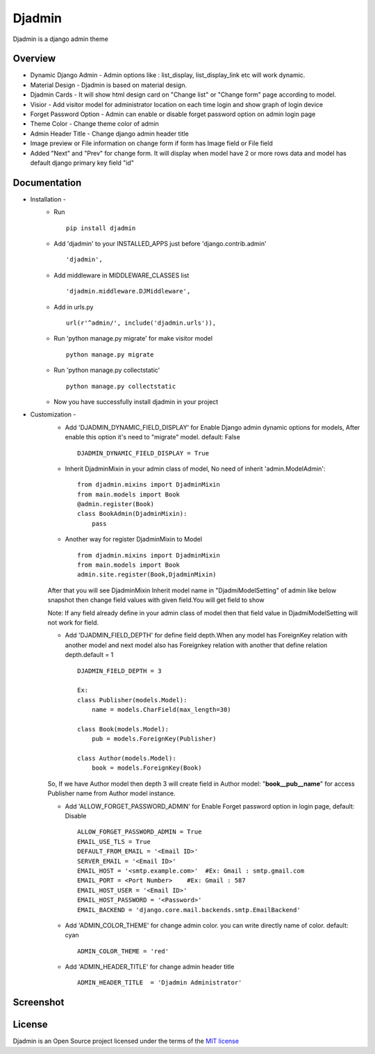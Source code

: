 ===============
Djadmin
===============

Djadmin is a django admin theme

.. image:: https://img.shields.io/pypi/v/djadmin.svg
    :target: https://pypi.python.org/pypi/djadmin

.. image:: https://api.travis-ci.org/sainipray/djadmin.svg
    :target: https://travis-ci.org/sainipray/djadmin/

.. image:: https://img.shields.io/pypi/pyversions/djadmin.svg
    :target: https://travis-ci.org/sainipray/djadmin/

Overview
========

- Dynamic Django Admin - Admin options like : list_display, list_display_link etc will work dynamic.

- Material Design - Djadmin is based on material design.

- Djadmin Cards -  It will show html design card on "Change list" or "Change form" page according to model.

- Visior - Add visitor model for administrator location on each time login and show graph of login device

- Forget Password Option - Admin can enable or disable forget password option on admin login page

- Theme Color - Change theme color of admin

- Admin Header Title - Change django admin header title

- Image preview or File information on change form if form has Image field or File field

- Added "Next" and "Prev" for change form. It will display when model have 2 or more rows data and model has default django primary key field "id"

Documentation
=============

- Installation -
   * Run ::

      pip install djadmin

   * Add 'djadmin' to your INSTALLED_APPS just before 'django.contrib.admin' ::

      'djadmin',

   * Add middleware in MIDDLEWARE_CLASSES list ::

     'djadmin.middleware.DJMiddleware',

   * Add in urls.py ::

      url(r'^admin/', include('djadmin.urls')),

   * Run 'python manage.py migrate' for make visitor model ::

      python manage.py migrate

   * Run 'python manage.py collectstatic' ::

      python manage.py collectstatic

   * Now you have successfully install djadmin in your project

- Customization -
   * Add 'DJADMIN_DYNAMIC_FIELD_DISPLAY' for Enable Django admin dynamic options for models, After enable this option it's need to "migrate" model. default: False ::

       DJADMIN_DYNAMIC_FIELD_DISPLAY = True

   * Inherit DjadminMixin in your admin class of model, No need of inherit 'admin.ModelAdmin'::

      from djadmin.mixins import DjadminMixin
      from main.models import Book
      @admin.register(Book)
      class BookAdmin(DjadminMixin):
          pass

   * Another way for register DjadminMixin to Model ::

      from djadmin.mixins import DjadminMixin
      from main.models import Book
      admin.site.register(Book,DjadminMixin)

   After that you will see DjadminMixin Inherit model name in "DjadmiModelSetting" of admin like below snapshot
   then change field values with given field.You will get field to show

   Note: If any field already define in your admin class of model then that field value in DjadmiModelSetting will not work for field.

   * Add 'DJADMIN_FIELD_DEPTH' for define field depth.When any model has ForeignKey relation with another model and next model also has Foreignkey relation with another that define relation depth.default = 1 ::

        DJADMIN_FIELD_DEPTH = 3

        Ex:
        class Publisher(models.Model):
            name = models.CharField(max_length=30)

        class Book(models.Model):
            pub = models.ForeignKey(Publisher)

        class Author(models.Model):
            book = models.ForeignKey(Book)

   So, If we have Author model then depth 3 will create field in Author model:   "**book__pub__name**" for access Publisher name from Author model instance.

   * Add 'ALLOW_FORGET_PASSWORD_ADMIN' for Enable Forget password option in login page, default: Disable ::

        ALLOW_FORGET_PASSWORD_ADMIN = True
        EMAIL_USE_TLS = True
        DEFAULT_FROM_EMAIL = '<Email ID>'
        SERVER_EMAIL = '<Email ID>'
        EMAIL_HOST = '<smtp.example.com>'  #Ex: Gmail : smtp.gmail.com
        EMAIL_PORT = <Port Number>    #Ex: Gmail : 587
        EMAIL_HOST_USER = '<Email ID>'
        EMAIL_HOST_PASSWORD = '<Password>'
        EMAIL_BACKEND = 'django.core.mail.backends.smtp.EmailBackend'

   * Add 'ADMIN_COLOR_THEME'  for change admin color. you can write directly name of color. default: cyan ::

        ADMIN_COLOR_THEME = 'red'

   * Add 'ADMIN_HEADER_TITLE' for change admin header title ::

        ADMIN_HEADER_TITLE  = 'Djadmin Administrator'

Screenshot
==========
.. image:: .screen1.png
   :width: 400px

.. image:: .screen2.png
   :width: 400px

.. image:: .screen3.png
   :width: 400px

.. image:: .screen4.png
   :width: 400px

.. image:: .screen5.png
   :width: 400px

License
=======

Djadmin is an Open Source project licensed under the terms of the `MIT license <https://github.com/sainipray/djadmin/blob/master/LICENSE>`_
